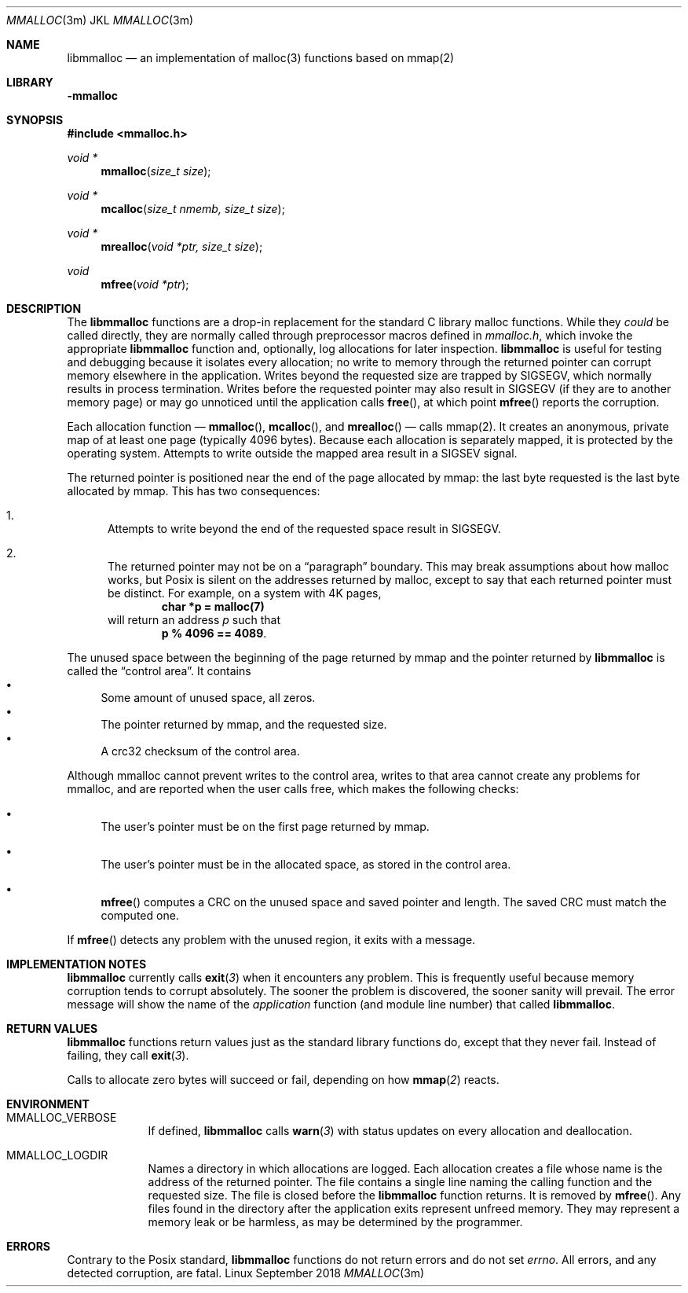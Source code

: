 .Dd \& September 2018
.Dt MMALLOC 3m "JKL"
.Os Linux 
.Sh NAME
.Nm libmmalloc
.Nd an implementation of malloc(3) functions based on mmap(2) 
.
.Sh LIBRARY
.Fl mmalloc
.Sh SYNOPSIS
.Fd "#include <mmalloc.h>"
.Ft void * Fn mmalloc "size_t size"
.Ft void * Fn mcalloc "size_t nmemb, size_t size"
.Ft void * Fn mrealloc "void *ptr, size_t size"
.Ft void Fn mfree "void *ptr"
.
.Sh DESCRIPTION
The
.Nm
functions are a drop-in replacement for the standard C library malloc
functions.  While they
.Em could
be called directly, they are normally called through preprocessor
macros defined in
.Pa mmalloc.h ,
which invoke the appropriate
.Nm
function and, optionally, log  allocations for later inspection.
.Nm
is useful for testing and debugging because it isolates every
allocation; no write to memory through the returned pointer can
corrupt memory elsewhere in the application.  Writes beyond the
requested size are trapped by SIGSEGV, which normally results in
process termination.  Writes before the requested pointer may also result in SIGSEGV (if they are to another memory  page) or may go unnoticed until the application calls
.Fn free ,
at which point
.Fn mfree
reports the corruption.
.Pp
Each allocation function \(em
.Fn mmalloc ,
.Fn mcalloc ,
and
.Fn mrealloc
\(em calls mmap(2).  It creates an anonymous, private map of at least one page (typically 4096 bytes).  Because each allocation is separately mapped, it is protected by the operating system.  Attempts to write outside the mapped area result in a SIGSEV signal.  
.Pp
The returned pointer is positioned near the end of the page allocated by mmap: the last byte requested is the last byte allocated by mmap.  This has two consequences: 
.Bl -enum
.It
Attempts to write beyond the end of the requested space result in SIGSEGV. 
.It 
The returned pointer may not be on a
.Dq "paragraph"
boundary.  This may break assumptions about how malloc works, but
Posix is silent on the addresses returned by malloc, except to say
that each returned pointer must be distinct.  For example, on a system
with 4K pages,
.Dl char *p = malloc(7)
will return an address
.Va p
such that
.Dl p % 4096 == 4089 .
.El
.
.Pp
The unused space between the beginning of the page returned by mmap and the pointer returned by
.Nm
is called the
.Dq "control area" .
It contains
.Bl -bullet -compact
.It
Some amount of unused space, all zeros.
.It
The pointer returned by mmap, and the requested size.
.It
A crc32 checksum of the control area.
.El
.Pp
Although mmalloc cannot prevent writes to the control area, writes to
that area cannot create any problems for mmalloc, and are reported
when the user calls free, which makes the following checks: 
.Bl -bullet
.It
The user's pointer must be on the first page returned by mmap. 
.It
The user's pointer must be in the allocated space, as stored in the control area.
.It
.Fn mfree
computes a CRC on the unused space and saved pointer and length.  The saved CRC must match the computed one.  
.El
.Pp
If
.Fn mfree
detects any problem with the unused region, it exits with a message. 
.
.Sh IMPLEMENTATION NOTES
.Nm
currently calls
.Fn exit 3
when it encounters any problem.  This is frequently useful because
memory corruption tends to corrupt absolutely.  The sooner the problem is discovered, the sooner sanity will prevail.  The error message will show the name of the
.Em application
function (and module line number) that called
.Nm Ns .
.
.Sh RETURN VALUES
.Nm
functions return values just as the standard library functions do, except that
they never fail.  Instead of failing, they call
.Fn exit 3 .
.Pp
Calls to allocate zero bytes will succeed or fail, depending on how
.Fn mmap 2
reacts.
.
.Sh ENVIRONMENT
.Bl -tag -width MMALLOC
.It MMALLOC_VERBOSE
If defined,
.Nm
calls
.Fn warn 3
with status updates on every allocation and deallocation. 
.It MMALLOC_LOGDIR
Names a directory in which allocations are logged.  Each allocation creates a file whose name is the address of the returned pointer.  The file contains a single line naming the calling function and the requested size. The file is closed before the 
.Nm
function returns.
It is removed by
.Fn mfree \& .
Any files found in the directory after the application exits represent unfreed memory.  They may represent a memory leak or be harmless, as may be determined by the programmer. 
.
.Sh ERRORS
Contrary to the Posix standard, 
.Nm
functions do not return errors and do not set
.Va errno .
All errors, and any detected corruption, are fatal.  
.\" .Sh SEE ALSO
.\" .Sh STANDARDS
.\" .Sh HISTORY
.\" .Sh AUTHORS
.\" .Sh CAVEATS
.\" .Sh BUGS

